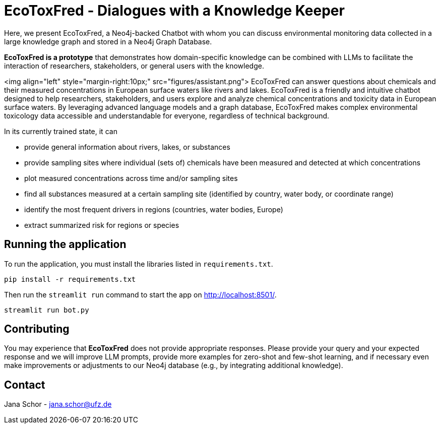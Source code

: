 = EcoToxFred - Dialogues with a Knowledge Keeper

Here, we present EcoToxFred, a Neo4j-backed Chatbot with whom you can discuss environmental monitoring data collected in a large knowledge graph and stored in a Neo4j Graph Database.

*EcoToxFred is a prototype* that demonstrates how domain-specific knowledge can be combined with LLMs to facilitate the interaction of researchers, stakeholders, or general users with the knowledge.

<img align="left" style="margin-right:10px;" src="figures/assistant.png"> EcoToxFred can answer questions about chemicals and their measured concentrations in European surface waters like rivers and lakes.
EcoToxFred is a friendly and intuitive chatbot designed to help researchers, stakeholders, and users explore and analyze chemical concentrations and toxicity data in European surface waters.
By leveraging advanced language models and a graph database, EcoToxFred makes complex environmental toxicology data accessible and understandable for everyone, regardless of technical background.

In its currently trained state, it can

- provide general information about rivers, lakes, or substances
- provide sampling sites where individual (sets of) chemicals have been measured and detected at which concentrations
- plot measured concentrations across time and/or sampling sites
- find all substances measured at a certain sampling site (identified by country, water body, or coordinate range)
- identify the most frequent drivers in regions (countries, water bodies, Europe)
- extract summarized risk for regions or species

== Running the application

To run the application, you must install the libraries listed in `requirements.txt`.

[source,sh]
pip install -r requirements.txt


Then run the `streamlit run` command to start the app on link:http://localhost:8501/[http://localhost:8501/^].

[source,sh]
streamlit run bot.py

== Contributing

You may experience that *EcoToxFred* does not provide appropriate responses. Please provide your query and your expected response and we will improve LLM prompts, provide more examples for zero-shot and few-shot learning, and if necessary even make improvements or adjustments to our Neo4j database (e.g., by integrating additional knowledge).

== Contact

Jana Schor - jana.schor@ufz.de
